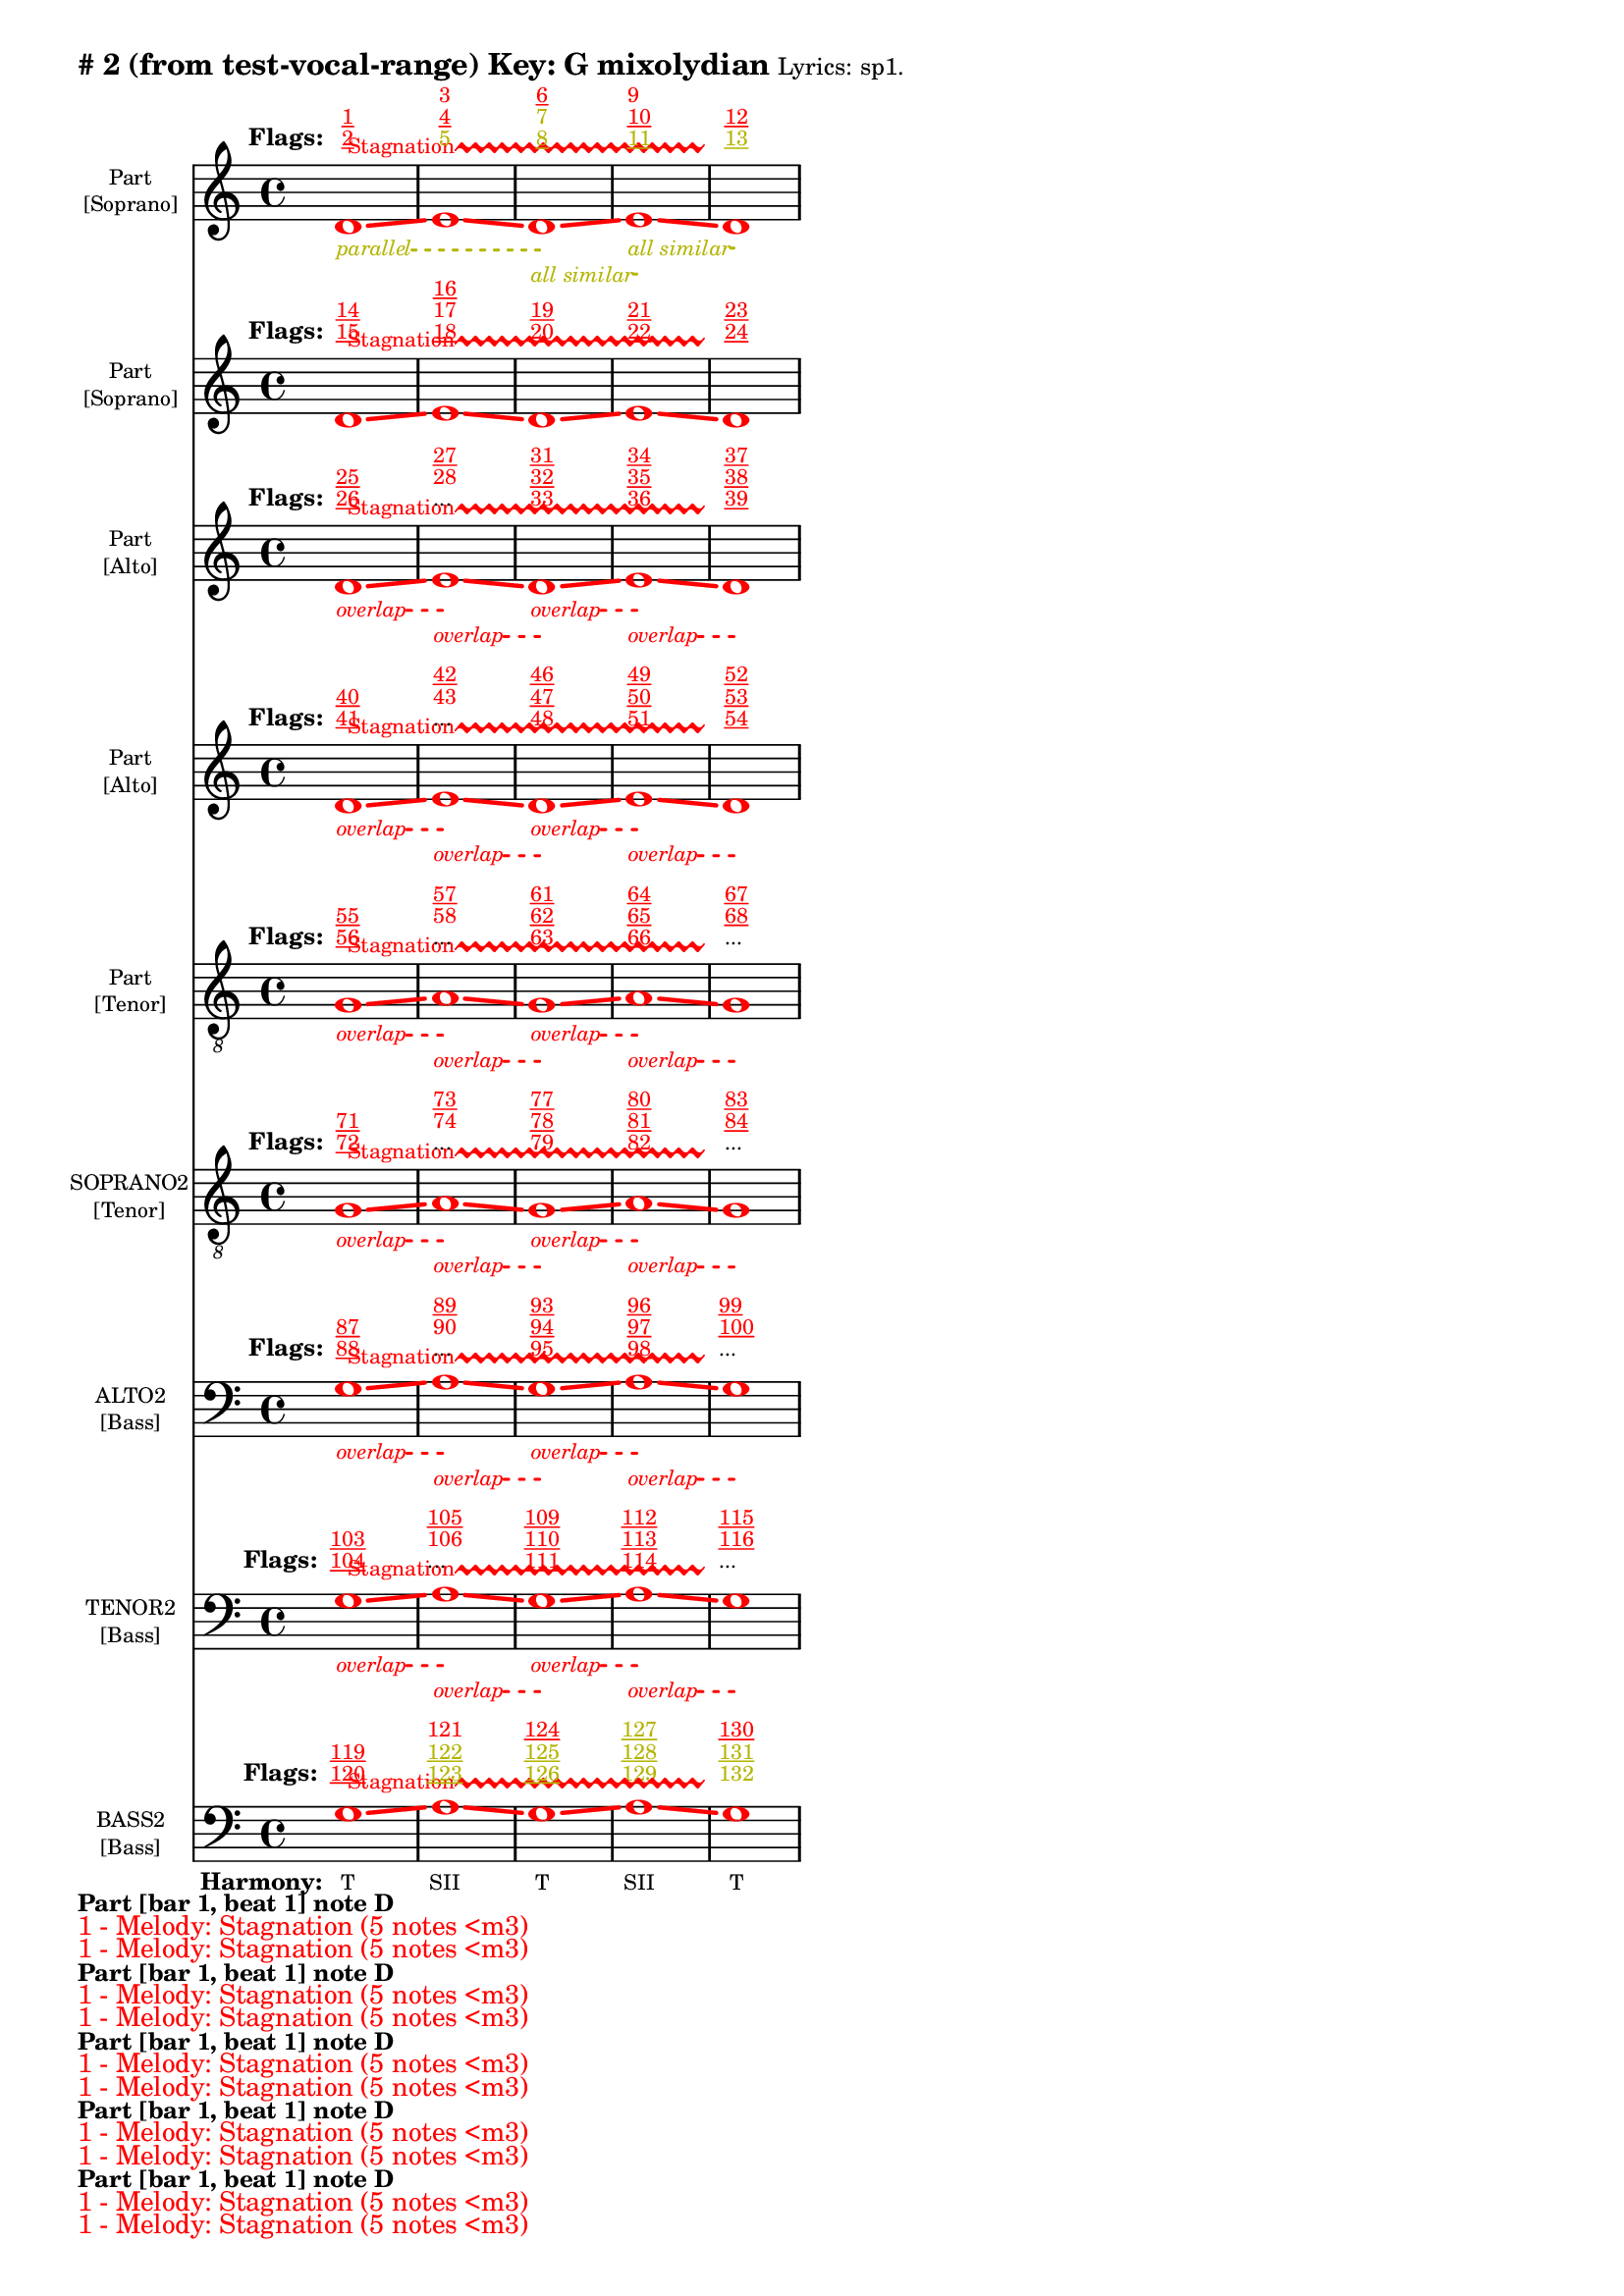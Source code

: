 \version "2.18.2"
\language "english"
\paper { 
  #(include-special-characters) 
  bottom-margin = 0.27\in
}
myTS =
#(define-music-function (parser location st color) (string? color?)
  #{
    \override TextSpanner.style = #'dashed-line
      \override TextSpanner.dash-fraction = #0.3
  \override TextSpanner.dash-period = #1
    \override TextSpanner.font-size = #-3
    \override TextSpanner.bound-details.left.stencil-align-dir-y = #CENTER
    \override TextSpanner.bound-details.left.text = #st
    \override TextSpanner.color = #color
    \override TextSpanner.thickness = #2
  #})

\markup \wordwrap {
  \bold {
"#"2 (from test-vocal-range) Key: G mixolydian
}
\tiny { 
"Lyrics:" "sp1."
}

}
<<
\new Staff = "staff8" {
     
  \set Staff.instrumentName = \markup { \teeny \override #'(baseline-skip . 2.0) \center-column{ "Part"  ""  "[Soprano]" } }
  \clef "treble"
  \key c
  \major
  \time 4/4
  \override Score.VoltaBracketSpanner #'outside-staff-priority = 100
  \override Score.VoltaBracketSpanner #'direction = -1
  \override Score.VoltaBracket #'edge-height = #'(0.0 . 0.0)
  \override Score.VoltaBracket #'font-name = #"New Century Schoolbook" 
  \override Score.VoltaBracket #'font-shape = #'bold 
  \override Score.VoltaBracket.thickness = #3
  \override Score.Glissando.breakable = ##t
  \override Score.Glissando.after-line-breaking = ##t
  \override Staff.OttavaBracket.thickness = #2
  \override Staff.PianoPedalBracket.thickness = #2
  \set Staff.pedalSustainStyle = #'mixed
  \accidentalStyle modern-cautionary
  % \set Score.barNumberVisibility = #(every-nth-bar-number-visible 4)
  % \override Score.BarNumber.break-visibility = ##(#f #t #t)
  \new Voice \with {
    \remove "Note_heads_engraver"
    \consists "Completion_heads_engraver"
    \remove "Rest_engraver"
    \consists "Completion_rest_engraver"
    \override Glissando.minimum-length = #5
    \override Glissando.springs-and-rods = #ly:spanner::set-spacing-rods
    \override Glissando.thickness = #'3
    \override Slur.line-thickness = #2
    \slurDashed
    \slurDashPattern #0.5 #0.75
    \override PhrasingSlur.line-thickness = #2
    \phrasingSlurDown \phrasingSlurDashed
    \consists "Horizontal_bracket_engraver"
    \override HorizontalBracket.thickness=3
    \override HorizontalBracket.#'bracket-flare = #'(0 . 0)
    \override HorizontalBracket.#'edge-height = #'(0.5 . 0.5)
    \override HorizontalBracket #'shorten-pair = #'(-0.3 . -0.3) 
    \override TrillSpanner.bound-details.left.text = ##f
  }

  { \override Glissando.color=#(rgb-color 1.000 0.000 0.000)
\override BreathingSign.color = #(rgb-color 1.000 0.000 0.000)
 
\override TrillSpanner.bound-details.left.text = \markup{ \raise #0.6 \teeny "Stagnation" }
  \override TrillSpanner.color = #(rgb-color 1.000 0.000 0.000)
\myTS "parallel" #(rgb-color 0.706 0.706 0.000) \textSpannerDown
\once \override NoteHead.color = #(rgb-color 1.000 0.000 0.000)
\once \override Stem.color = #(rgb-color 1.000 0.000 0.000)
d'1
\startTrillSpan
\startTextSpan
\glissando
 \override NoteColumn.glissando-skip = ##t
\override NoteColumn.glissando-skip = ##f
\override Glissando.color=#(rgb-color 1.000 0.000 0.000)
\once \override NoteHead.color = #(rgb-color 1.000 0.000 0.000)
\once \override Stem.color = #(rgb-color 1.000 0.000 0.000)
e'1
\glissando
 \override NoteColumn.glissando-skip = ##t
\override NoteColumn.glissando-skip = ##f
\override Glissando.color=#(rgb-color 1.000 0.000 0.000)
\myTS "all similar" #(rgb-color 0.706 0.706 0.000) \textSpannerDown
\once \override NoteHead.color = #(rgb-color 1.000 0.000 0.000)
\once \override Stem.color = #(rgb-color 1.000 0.000 0.000)
d'1
\startTextSpan
\stopTextSpan
\glissando
 \override NoteColumn.glissando-skip = ##t
\override NoteColumn.glissando-skip = ##f
\override Glissando.color=#(rgb-color 1.000 0.000 0.000)
\myTS "all similar" #(rgb-color 0.706 0.706 0.000) \textSpannerDown
\once \override NoteHead.color = #(rgb-color 1.000 0.000 0.000)
\once \override Stem.color = #(rgb-color 1.000 0.000 0.000)
e'1
\startTextSpan
\stopTextSpan
\glissando
 \override NoteColumn.glissando-skip = ##t
\override BreathingSign.color = #(rgb-color 1.000 0.000 0.000) 
\override NoteColumn.glissando-skip = ##f
\once \override NoteHead.color = #(rgb-color 1.000 0.000 0.000)
\once \override Stem.color = #(rgb-color 1.000 0.000 0.000)
d'1
\stopTextSpan
\stopTrillSpan

  }
}
  \new Lyrics \with { alignAboveContext = "staff8" } {
    \lyricmode {
      \override StanzaNumber.font-size = #-2
      \set stanza = #" Flags:"
      \markup{ \teeny \override #`(direction . ,UP) \override #'(baseline-skip . 1.6) { \dir-column {
        \with-color #(rgb-color 1.000 0.000 0.000) \underline 2
        \with-color #(rgb-color 1.000 0.000 0.000) \underline 1
      } } }8
 \skip 8  \skip 8  \skip 8  \skip 8  \skip 8  \skip 8  \skip 8       \markup{ \teeny \override #`(direction . ,UP) \override #'(baseline-skip . 1.6) { \dir-column {
        \with-color #(rgb-color 0.706 0.706 0.000)  5
        \with-color #(rgb-color 1.000 0.000 0.000) \underline 4
        \with-color #(rgb-color 1.000 0.000 0.000)  3
      } } }8
 \skip 8  \skip 8  \skip 8  \skip 8  \skip 8  \skip 8  \skip 8       \markup{ \teeny \override #`(direction . ,UP) \override #'(baseline-skip . 1.6) { \dir-column {
        \with-color #(rgb-color 0.706 0.706 0.000) \underline 8
        \with-color #(rgb-color 0.706 0.706 0.000)  7
        \with-color #(rgb-color 1.000 0.000 0.000) \underline 6
      } } }8
 \skip 8  \skip 8  \skip 8  \skip 8  \skip 8  \skip 8  \skip 8       \markup{ \teeny \override #`(direction . ,UP) \override #'(baseline-skip . 1.6) { \dir-column {
        \with-color #(rgb-color 0.706 0.706 0.000) \underline 11
        \with-color #(rgb-color 1.000 0.000 0.000) \underline 10
        \with-color #(rgb-color 1.000 0.000 0.000)  9
      } } }8
 \skip 8  \skip 8  \skip 8  \skip 8  \skip 8  \skip 8  \skip 8       \markup{ \teeny \override #`(direction . ,UP) \override #'(baseline-skip . 1.6) { \dir-column {
        \with-color #(rgb-color 0.706 0.706 0.000) \underline 13
        \with-color #(rgb-color 1.000 0.000 0.000) \underline 12
      } } }8
 \skip 8  \skip 8  \skip 8  \skip 8  \skip 8  \skip 8  \skip 8     }
  }
\new Staff = "staff7" {
     
  \set Staff.instrumentName = \markup { \teeny \override #'(baseline-skip . 2.0) \center-column{ "Part"  ""  "[Soprano]" } }
  \clef "treble"
  \key c
  \major
  \time 4/4
  \override Score.VoltaBracketSpanner #'outside-staff-priority = 100
  \override Score.VoltaBracketSpanner #'direction = -1
  \override Score.VoltaBracket #'edge-height = #'(0.0 . 0.0)
  \override Score.VoltaBracket #'font-name = #"New Century Schoolbook" 
  \override Score.VoltaBracket #'font-shape = #'bold 
  \override Score.VoltaBracket.thickness = #3
  \override Score.Glissando.breakable = ##t
  \override Score.Glissando.after-line-breaking = ##t
  \override Staff.OttavaBracket.thickness = #2
  \override Staff.PianoPedalBracket.thickness = #2
  \set Staff.pedalSustainStyle = #'mixed
  \accidentalStyle modern-cautionary
  % \set Score.barNumberVisibility = #(every-nth-bar-number-visible 4)
  % \override Score.BarNumber.break-visibility = ##(#f #t #t)
  \new Voice \with {
    \remove "Note_heads_engraver"
    \consists "Completion_heads_engraver"
    \remove "Rest_engraver"
    \consists "Completion_rest_engraver"
    \override Glissando.minimum-length = #5
    \override Glissando.springs-and-rods = #ly:spanner::set-spacing-rods
    \override Glissando.thickness = #'3
    \override Slur.line-thickness = #2
    \slurDashed
    \slurDashPattern #0.5 #0.75
    \override PhrasingSlur.line-thickness = #2
    \phrasingSlurDown \phrasingSlurDashed
    \consists "Horizontal_bracket_engraver"
    \override HorizontalBracket.thickness=3
    \override HorizontalBracket.#'bracket-flare = #'(0 . 0)
    \override HorizontalBracket.#'edge-height = #'(0.5 . 0.5)
    \override HorizontalBracket #'shorten-pair = #'(-0.3 . -0.3) 
    \override TrillSpanner.bound-details.left.text = ##f
  }

  { \override Glissando.color=#(rgb-color 1.000 0.000 0.000)
\override BreathingSign.color = #(rgb-color 1.000 0.000 0.000)
 
\override TrillSpanner.bound-details.left.text = \markup{ \raise #0.6 \teeny "Stagnation" }
  \override TrillSpanner.color = #(rgb-color 1.000 0.000 0.000)
\once \override NoteHead.color = #(rgb-color 1.000 0.000 0.000)
\once \override Stem.color = #(rgb-color 1.000 0.000 0.000)
d'1
\startTrillSpan
\glissando
 \override NoteColumn.glissando-skip = ##t
\override NoteColumn.glissando-skip = ##f
\override Glissando.color=#(rgb-color 1.000 0.000 0.000)
\once \override NoteHead.color = #(rgb-color 1.000 0.000 0.000)
\once \override Stem.color = #(rgb-color 1.000 0.000 0.000)
e'1
\glissando
 \override NoteColumn.glissando-skip = ##t
\override NoteColumn.glissando-skip = ##f
\override Glissando.color=#(rgb-color 1.000 0.000 0.000)
\once \override NoteHead.color = #(rgb-color 1.000 0.000 0.000)
\once \override Stem.color = #(rgb-color 1.000 0.000 0.000)
d'1
\glissando
 \override NoteColumn.glissando-skip = ##t
\override NoteColumn.glissando-skip = ##f
\override Glissando.color=#(rgb-color 1.000 0.000 0.000)
\once \override NoteHead.color = #(rgb-color 1.000 0.000 0.000)
\once \override Stem.color = #(rgb-color 1.000 0.000 0.000)
e'1
\glissando
 \override NoteColumn.glissando-skip = ##t
\override BreathingSign.color = #(rgb-color 1.000 0.000 0.000) 
\override NoteColumn.glissando-skip = ##f
\once \override NoteHead.color = #(rgb-color 1.000 0.000 0.000)
\once \override Stem.color = #(rgb-color 1.000 0.000 0.000)
d'1
\stopTrillSpan

  }
}
  \new Lyrics \with { alignAboveContext = "staff7" } {
    \lyricmode {
      \override StanzaNumber.font-size = #-2
      \set stanza = #" Flags:"
      \markup{ \teeny \override #`(direction . ,UP) \override #'(baseline-skip . 1.6) { \dir-column {
        \with-color #(rgb-color 1.000 0.000 0.000) \underline 15
        \with-color #(rgb-color 1.000 0.000 0.000) \underline 14
      } } }8
 \skip 8  \skip 8  \skip 8  \skip 8  \skip 8  \skip 8  \skip 8       \markup{ \teeny \override #`(direction . ,UP) \override #'(baseline-skip . 1.6) { \dir-column {
        \with-color #(rgb-color 1.000 0.000 0.000) \underline 18
        \with-color #(rgb-color 1.000 0.000 0.000)  17
        \with-color #(rgb-color 1.000 0.000 0.000) \underline 16
      } } }8
 \skip 8  \skip 8  \skip 8  \skip 8  \skip 8  \skip 8  \skip 8       \markup{ \teeny \override #`(direction . ,UP) \override #'(baseline-skip . 1.6) { \dir-column {
        \with-color #(rgb-color 1.000 0.000 0.000) \underline 20
        \with-color #(rgb-color 1.000 0.000 0.000) \underline 19
      } } }8
 \skip 8  \skip 8  \skip 8  \skip 8  \skip 8  \skip 8  \skip 8       \markup{ \teeny \override #`(direction . ,UP) \override #'(baseline-skip . 1.6) { \dir-column {
        \with-color #(rgb-color 1.000 0.000 0.000) \underline 22
        \with-color #(rgb-color 1.000 0.000 0.000) \underline 21
      } } }8
 \skip 8  \skip 8  \skip 8  \skip 8  \skip 8  \skip 8  \skip 8       \markup{ \teeny \override #`(direction . ,UP) \override #'(baseline-skip . 1.6) { \dir-column {
        \with-color #(rgb-color 1.000 0.000 0.000) \underline 24
        \with-color #(rgb-color 1.000 0.000 0.000) \underline 23
      } } }8
 \skip 8  \skip 8  \skip 8  \skip 8  \skip 8  \skip 8  \skip 8     }
  }
\new Staff = "staff6" {
     
  \set Staff.instrumentName = \markup { \teeny \override #'(baseline-skip . 2.0) \center-column{ "Part"  ""  "[Alto]" } }
  \clef "treble"
  \key c
  \major
  \time 4/4
  \override Score.VoltaBracketSpanner #'outside-staff-priority = 100
  \override Score.VoltaBracketSpanner #'direction = -1
  \override Score.VoltaBracket #'edge-height = #'(0.0 . 0.0)
  \override Score.VoltaBracket #'font-name = #"New Century Schoolbook" 
  \override Score.VoltaBracket #'font-shape = #'bold 
  \override Score.VoltaBracket.thickness = #3
  \override Score.Glissando.breakable = ##t
  \override Score.Glissando.after-line-breaking = ##t
  \override Staff.OttavaBracket.thickness = #2
  \override Staff.PianoPedalBracket.thickness = #2
  \set Staff.pedalSustainStyle = #'mixed
  \accidentalStyle modern-cautionary
  % \set Score.barNumberVisibility = #(every-nth-bar-number-visible 4)
  % \override Score.BarNumber.break-visibility = ##(#f #t #t)
  \new Voice \with {
    \remove "Note_heads_engraver"
    \consists "Completion_heads_engraver"
    \remove "Rest_engraver"
    \consists "Completion_rest_engraver"
    \override Glissando.minimum-length = #5
    \override Glissando.springs-and-rods = #ly:spanner::set-spacing-rods
    \override Glissando.thickness = #'3
    \override Slur.line-thickness = #2
    \slurDashed
    \slurDashPattern #0.5 #0.75
    \override PhrasingSlur.line-thickness = #2
    \phrasingSlurDown \phrasingSlurDashed
    \consists "Horizontal_bracket_engraver"
    \override HorizontalBracket.thickness=3
    \override HorizontalBracket.#'bracket-flare = #'(0 . 0)
    \override HorizontalBracket.#'edge-height = #'(0.5 . 0.5)
    \override HorizontalBracket #'shorten-pair = #'(-0.3 . -0.3) 
    \override TrillSpanner.bound-details.left.text = ##f
  }

  { \override Glissando.color=#(rgb-color 1.000 0.000 0.000)
\override BreathingSign.color = #(rgb-color 1.000 0.000 0.000)
 
\override TrillSpanner.bound-details.left.text = \markup{ \raise #0.6 \teeny "Stagnation" }
  \override TrillSpanner.color = #(rgb-color 1.000 0.000 0.000)
\myTS "overlap" #(rgb-color 1.000 0.000 0.000) \textSpannerDown
\once \override NoteHead.color = #(rgb-color 1.000 0.000 0.000)
\once \override Stem.color = #(rgb-color 1.000 0.000 0.000)
d'1
\startTrillSpan
\startTextSpan
\glissando
 \override NoteColumn.glissando-skip = ##t
\override NoteColumn.glissando-skip = ##f
\override Glissando.color=#(rgb-color 1.000 0.000 0.000)
\myTS "overlap" #(rgb-color 1.000 0.000 0.000) \textSpannerDown
\once \override NoteHead.color = #(rgb-color 1.000 0.000 0.000)
\once \override Stem.color = #(rgb-color 1.000 0.000 0.000)
e'1
\startTextSpan
\stopTextSpan
\glissando
 \override NoteColumn.glissando-skip = ##t
\override NoteColumn.glissando-skip = ##f
\override Glissando.color=#(rgb-color 1.000 0.000 0.000)
\myTS "overlap" #(rgb-color 1.000 0.000 0.000) \textSpannerDown
\once \override NoteHead.color = #(rgb-color 1.000 0.000 0.000)
\once \override Stem.color = #(rgb-color 1.000 0.000 0.000)
d'1
\startTextSpan
\stopTextSpan
\glissando
 \override NoteColumn.glissando-skip = ##t
\override NoteColumn.glissando-skip = ##f
\override Glissando.color=#(rgb-color 1.000 0.000 0.000)
\myTS "overlap" #(rgb-color 1.000 0.000 0.000) \textSpannerDown
\once \override NoteHead.color = #(rgb-color 1.000 0.000 0.000)
\once \override Stem.color = #(rgb-color 1.000 0.000 0.000)
e'1
\startTextSpan
\stopTextSpan
\glissando
 \override NoteColumn.glissando-skip = ##t
\override BreathingSign.color = #(rgb-color 1.000 0.000 0.000) 
\override NoteColumn.glissando-skip = ##f
\once \override NoteHead.color = #(rgb-color 1.000 0.000 0.000)
\once \override Stem.color = #(rgb-color 1.000 0.000 0.000)
d'1
\stopTextSpan
\stopTrillSpan

  }
}
  \new Lyrics \with { alignAboveContext = "staff6" } {
    \lyricmode {
      \override StanzaNumber.font-size = #-2
      \set stanza = #" Flags:"
      \markup{ \teeny \override #`(direction . ,UP) \override #'(baseline-skip . 1.6) { \dir-column {
        \with-color #(rgb-color 1.000 0.000 0.000) \underline 26
        \with-color #(rgb-color 1.000 0.000 0.000) \underline 25
      } } }8
 \skip 8  \skip 8  \skip 8  \skip 8  \skip 8  \skip 8  \skip 8       \markup{ \teeny \override #`(direction . ,UP) \override #'(baseline-skip . 1.6) { \dir-column {
...
        \with-color #(rgb-color 1.000 0.000 0.000)  28
        \with-color #(rgb-color 1.000 0.000 0.000) \underline 27
      } } }8
 \skip 8  \skip 8  \skip 8  \skip 8  \skip 8  \skip 8  \skip 8       \markup{ \teeny \override #`(direction . ,UP) \override #'(baseline-skip . 1.6) { \dir-column {
        \with-color #(rgb-color 1.000 0.000 0.000) \underline 33
        \with-color #(rgb-color 1.000 0.000 0.000) \underline 32
        \with-color #(rgb-color 1.000 0.000 0.000) \underline 31
      } } }8
 \skip 8  \skip 8  \skip 8  \skip 8  \skip 8  \skip 8  \skip 8       \markup{ \teeny \override #`(direction . ,UP) \override #'(baseline-skip . 1.6) { \dir-column {
        \with-color #(rgb-color 1.000 0.000 0.000) \underline 36
        \with-color #(rgb-color 1.000 0.000 0.000) \underline 35
        \with-color #(rgb-color 1.000 0.000 0.000) \underline 34
      } } }8
 \skip 8  \skip 8  \skip 8  \skip 8  \skip 8  \skip 8  \skip 8       \markup{ \teeny \override #`(direction . ,UP) \override #'(baseline-skip . 1.6) { \dir-column {
        \with-color #(rgb-color 1.000 0.000 0.000) \underline 39
        \with-color #(rgb-color 1.000 0.000 0.000) \underline 38
        \with-color #(rgb-color 1.000 0.000 0.000) \underline 37
      } } }8
 \skip 8  \skip 8  \skip 8  \skip 8  \skip 8  \skip 8  \skip 8     }
  }
\new Staff = "staff5" {
     
  \set Staff.instrumentName = \markup { \teeny \override #'(baseline-skip . 2.0) \center-column{ "Part"  ""  "[Alto]" } }
  \clef "treble"
  \key c
  \major
  \time 4/4
  \override Score.VoltaBracketSpanner #'outside-staff-priority = 100
  \override Score.VoltaBracketSpanner #'direction = -1
  \override Score.VoltaBracket #'edge-height = #'(0.0 . 0.0)
  \override Score.VoltaBracket #'font-name = #"New Century Schoolbook" 
  \override Score.VoltaBracket #'font-shape = #'bold 
  \override Score.VoltaBracket.thickness = #3
  \override Score.Glissando.breakable = ##t
  \override Score.Glissando.after-line-breaking = ##t
  \override Staff.OttavaBracket.thickness = #2
  \override Staff.PianoPedalBracket.thickness = #2
  \set Staff.pedalSustainStyle = #'mixed
  \accidentalStyle modern-cautionary
  % \set Score.barNumberVisibility = #(every-nth-bar-number-visible 4)
  % \override Score.BarNumber.break-visibility = ##(#f #t #t)
  \new Voice \with {
    \remove "Note_heads_engraver"
    \consists "Completion_heads_engraver"
    \remove "Rest_engraver"
    \consists "Completion_rest_engraver"
    \override Glissando.minimum-length = #5
    \override Glissando.springs-and-rods = #ly:spanner::set-spacing-rods
    \override Glissando.thickness = #'3
    \override Slur.line-thickness = #2
    \slurDashed
    \slurDashPattern #0.5 #0.75
    \override PhrasingSlur.line-thickness = #2
    \phrasingSlurDown \phrasingSlurDashed
    \consists "Horizontal_bracket_engraver"
    \override HorizontalBracket.thickness=3
    \override HorizontalBracket.#'bracket-flare = #'(0 . 0)
    \override HorizontalBracket.#'edge-height = #'(0.5 . 0.5)
    \override HorizontalBracket #'shorten-pair = #'(-0.3 . -0.3) 
    \override TrillSpanner.bound-details.left.text = ##f
  }

  { \override Glissando.color=#(rgb-color 1.000 0.000 0.000)
\override BreathingSign.color = #(rgb-color 1.000 0.000 0.000)
 
\override TrillSpanner.bound-details.left.text = \markup{ \raise #0.6 \teeny "Stagnation" }
  \override TrillSpanner.color = #(rgb-color 1.000 0.000 0.000)
\myTS "overlap" #(rgb-color 1.000 0.000 0.000) \textSpannerDown
\once \override NoteHead.color = #(rgb-color 1.000 0.000 0.000)
\once \override Stem.color = #(rgb-color 1.000 0.000 0.000)
d'1
\startTrillSpan
\startTextSpan
\glissando
 \override NoteColumn.glissando-skip = ##t
\override NoteColumn.glissando-skip = ##f
\override Glissando.color=#(rgb-color 1.000 0.000 0.000)
\myTS "overlap" #(rgb-color 1.000 0.000 0.000) \textSpannerDown
\once \override NoteHead.color = #(rgb-color 1.000 0.000 0.000)
\once \override Stem.color = #(rgb-color 1.000 0.000 0.000)
e'1
\startTextSpan
\stopTextSpan
\glissando
 \override NoteColumn.glissando-skip = ##t
\override NoteColumn.glissando-skip = ##f
\override Glissando.color=#(rgb-color 1.000 0.000 0.000)
\myTS "overlap" #(rgb-color 1.000 0.000 0.000) \textSpannerDown
\once \override NoteHead.color = #(rgb-color 1.000 0.000 0.000)
\once \override Stem.color = #(rgb-color 1.000 0.000 0.000)
d'1
\startTextSpan
\stopTextSpan
\glissando
 \override NoteColumn.glissando-skip = ##t
\override NoteColumn.glissando-skip = ##f
\override Glissando.color=#(rgb-color 1.000 0.000 0.000)
\myTS "overlap" #(rgb-color 1.000 0.000 0.000) \textSpannerDown
\once \override NoteHead.color = #(rgb-color 1.000 0.000 0.000)
\once \override Stem.color = #(rgb-color 1.000 0.000 0.000)
e'1
\startTextSpan
\stopTextSpan
\glissando
 \override NoteColumn.glissando-skip = ##t
\override BreathingSign.color = #(rgb-color 1.000 0.000 0.000) 
\override NoteColumn.glissando-skip = ##f
\once \override NoteHead.color = #(rgb-color 1.000 0.000 0.000)
\once \override Stem.color = #(rgb-color 1.000 0.000 0.000)
d'1
\stopTextSpan
\stopTrillSpan

  }
}
  \new Lyrics \with { alignAboveContext = "staff5" } {
    \lyricmode {
      \override StanzaNumber.font-size = #-2
      \set stanza = #" Flags:"
      \markup{ \teeny \override #`(direction . ,UP) \override #'(baseline-skip . 1.6) { \dir-column {
        \with-color #(rgb-color 1.000 0.000 0.000) \underline 41
        \with-color #(rgb-color 1.000 0.000 0.000) \underline 40
      } } }8
 \skip 8  \skip 8  \skip 8  \skip 8  \skip 8  \skip 8  \skip 8       \markup{ \teeny \override #`(direction . ,UP) \override #'(baseline-skip . 1.6) { \dir-column {
...
        \with-color #(rgb-color 1.000 0.000 0.000)  43
        \with-color #(rgb-color 1.000 0.000 0.000) \underline 42
      } } }8
 \skip 8  \skip 8  \skip 8  \skip 8  \skip 8  \skip 8  \skip 8       \markup{ \teeny \override #`(direction . ,UP) \override #'(baseline-skip . 1.6) { \dir-column {
        \with-color #(rgb-color 1.000 0.000 0.000) \underline 48
        \with-color #(rgb-color 1.000 0.000 0.000) \underline 47
        \with-color #(rgb-color 1.000 0.000 0.000) \underline 46
      } } }8
 \skip 8  \skip 8  \skip 8  \skip 8  \skip 8  \skip 8  \skip 8       \markup{ \teeny \override #`(direction . ,UP) \override #'(baseline-skip . 1.6) { \dir-column {
        \with-color #(rgb-color 1.000 0.000 0.000) \underline 51
        \with-color #(rgb-color 1.000 0.000 0.000) \underline 50
        \with-color #(rgb-color 1.000 0.000 0.000) \underline 49
      } } }8
 \skip 8  \skip 8  \skip 8  \skip 8  \skip 8  \skip 8  \skip 8       \markup{ \teeny \override #`(direction . ,UP) \override #'(baseline-skip . 1.6) { \dir-column {
        \with-color #(rgb-color 1.000 0.000 0.000) \underline 54
        \with-color #(rgb-color 1.000 0.000 0.000) \underline 53
        \with-color #(rgb-color 1.000 0.000 0.000) \underline 52
      } } }8
 \skip 8  \skip 8  \skip 8  \skip 8  \skip 8  \skip 8  \skip 8     }
  }
\new Staff = "staff4" {
     
  \set Staff.instrumentName = \markup { \teeny \override #'(baseline-skip . 2.0) \center-column{ "Part"  ""  "[Tenor]" } }
  \clef "treble_8"
  \key c
  \major
  \time 4/4
  \override Score.VoltaBracketSpanner #'outside-staff-priority = 100
  \override Score.VoltaBracketSpanner #'direction = -1
  \override Score.VoltaBracket #'edge-height = #'(0.0 . 0.0)
  \override Score.VoltaBracket #'font-name = #"New Century Schoolbook" 
  \override Score.VoltaBracket #'font-shape = #'bold 
  \override Score.VoltaBracket.thickness = #3
  \override Score.Glissando.breakable = ##t
  \override Score.Glissando.after-line-breaking = ##t
  \override Staff.OttavaBracket.thickness = #2
  \override Staff.PianoPedalBracket.thickness = #2
  \set Staff.pedalSustainStyle = #'mixed
  \accidentalStyle modern-cautionary
  % \set Score.barNumberVisibility = #(every-nth-bar-number-visible 4)
  % \override Score.BarNumber.break-visibility = ##(#f #t #t)
  \new Voice \with {
    \remove "Note_heads_engraver"
    \consists "Completion_heads_engraver"
    \remove "Rest_engraver"
    \consists "Completion_rest_engraver"
    \override Glissando.minimum-length = #5
    \override Glissando.springs-and-rods = #ly:spanner::set-spacing-rods
    \override Glissando.thickness = #'3
    \override Slur.line-thickness = #2
    \slurDashed
    \slurDashPattern #0.5 #0.75
    \override PhrasingSlur.line-thickness = #2
    \phrasingSlurDown \phrasingSlurDashed
    \consists "Horizontal_bracket_engraver"
    \override HorizontalBracket.thickness=3
    \override HorizontalBracket.#'bracket-flare = #'(0 . 0)
    \override HorizontalBracket.#'edge-height = #'(0.5 . 0.5)
    \override HorizontalBracket #'shorten-pair = #'(-0.3 . -0.3) 
    \override TrillSpanner.bound-details.left.text = ##f
  }

  { \override Glissando.color=#(rgb-color 1.000 0.000 0.000)
\override BreathingSign.color = #(rgb-color 1.000 0.000 0.000)
 
\override TrillSpanner.bound-details.left.text = \markup{ \raise #0.6 \teeny "Stagnation" }
  \override TrillSpanner.color = #(rgb-color 1.000 0.000 0.000)
\myTS "overlap" #(rgb-color 1.000 0.000 0.000) \textSpannerDown
\once \override NoteHead.color = #(rgb-color 1.000 0.000 0.000)
\once \override Stem.color = #(rgb-color 1.000 0.000 0.000)
g1
\startTrillSpan
\startTextSpan
\glissando
 \override NoteColumn.glissando-skip = ##t
\override NoteColumn.glissando-skip = ##f
\override Glissando.color=#(rgb-color 1.000 0.000 0.000)
\myTS "overlap" #(rgb-color 1.000 0.000 0.000) \textSpannerDown
\once \override NoteHead.color = #(rgb-color 1.000 0.000 0.000)
\once \override Stem.color = #(rgb-color 1.000 0.000 0.000)
a1
\startTextSpan
\stopTextSpan
\glissando
 \override NoteColumn.glissando-skip = ##t
\override NoteColumn.glissando-skip = ##f
\override Glissando.color=#(rgb-color 1.000 0.000 0.000)
\myTS "overlap" #(rgb-color 1.000 0.000 0.000) \textSpannerDown
\once \override NoteHead.color = #(rgb-color 1.000 0.000 0.000)
\once \override Stem.color = #(rgb-color 1.000 0.000 0.000)
g1
\startTextSpan
\stopTextSpan
\glissando
 \override NoteColumn.glissando-skip = ##t
\override NoteColumn.glissando-skip = ##f
\override Glissando.color=#(rgb-color 1.000 0.000 0.000)
\myTS "overlap" #(rgb-color 1.000 0.000 0.000) \textSpannerDown
\once \override NoteHead.color = #(rgb-color 1.000 0.000 0.000)
\once \override Stem.color = #(rgb-color 1.000 0.000 0.000)
a1
\startTextSpan
\stopTextSpan
\glissando
 \override NoteColumn.glissando-skip = ##t
\override BreathingSign.color = #(rgb-color 1.000 0.000 0.000) 
\override NoteColumn.glissando-skip = ##f
\once \override NoteHead.color = #(rgb-color 1.000 0.000 0.000)
\once \override Stem.color = #(rgb-color 1.000 0.000 0.000)
g1
\stopTextSpan
\stopTrillSpan

  }
}
  \new Lyrics \with { alignAboveContext = "staff4" } {
    \lyricmode {
      \override StanzaNumber.font-size = #-2
      \set stanza = #" Flags:"
      \markup{ \teeny \override #`(direction . ,UP) \override #'(baseline-skip . 1.6) { \dir-column {
        \with-color #(rgb-color 1.000 0.000 0.000) \underline 56
        \with-color #(rgb-color 1.000 0.000 0.000) \underline 55
      } } }8
 \skip 8  \skip 8  \skip 8  \skip 8  \skip 8  \skip 8  \skip 8       \markup{ \teeny \override #`(direction . ,UP) \override #'(baseline-skip . 1.6) { \dir-column {
...
        \with-color #(rgb-color 1.000 0.000 0.000)  58
        \with-color #(rgb-color 1.000 0.000 0.000) \underline 57
      } } }8
 \skip 8  \skip 8  \skip 8  \skip 8  \skip 8  \skip 8  \skip 8       \markup{ \teeny \override #`(direction . ,UP) \override #'(baseline-skip . 1.6) { \dir-column {
        \with-color #(rgb-color 1.000 0.000 0.000) \underline 63
        \with-color #(rgb-color 1.000 0.000 0.000) \underline 62
        \with-color #(rgb-color 1.000 0.000 0.000) \underline 61
      } } }8
 \skip 8  \skip 8  \skip 8  \skip 8  \skip 8  \skip 8  \skip 8       \markup{ \teeny \override #`(direction . ,UP) \override #'(baseline-skip . 1.6) { \dir-column {
        \with-color #(rgb-color 1.000 0.000 0.000) \underline 66
        \with-color #(rgb-color 1.000 0.000 0.000) \underline 65
        \with-color #(rgb-color 1.000 0.000 0.000) \underline 64
      } } }8
 \skip 8  \skip 8  \skip 8  \skip 8  \skip 8  \skip 8  \skip 8       \markup{ \teeny \override #`(direction . ,UP) \override #'(baseline-skip . 1.6) { \dir-column {
...
        \with-color #(rgb-color 1.000 0.000 0.000) \underline 68
        \with-color #(rgb-color 1.000 0.000 0.000) \underline 67
      } } }8
 \skip 8  \skip 8  \skip 8  \skip 8  \skip 8  \skip 8  \skip 8     }
  }
\new Staff = "staff3" {
     
  \set Staff.instrumentName = \markup { \teeny \override #'(baseline-skip . 2.0) \center-column{ "SOPRANO2"  ""  "[Tenor]" } }
  \clef "treble_8"
  \key c
  \major
  \time 4/4
  \override Score.VoltaBracketSpanner #'outside-staff-priority = 100
  \override Score.VoltaBracketSpanner #'direction = -1
  \override Score.VoltaBracket #'edge-height = #'(0.0 . 0.0)
  \override Score.VoltaBracket #'font-name = #"New Century Schoolbook" 
  \override Score.VoltaBracket #'font-shape = #'bold 
  \override Score.VoltaBracket.thickness = #3
  \override Score.Glissando.breakable = ##t
  \override Score.Glissando.after-line-breaking = ##t
  \override Staff.OttavaBracket.thickness = #2
  \override Staff.PianoPedalBracket.thickness = #2
  \set Staff.pedalSustainStyle = #'mixed
  \accidentalStyle modern-cautionary
  % \set Score.barNumberVisibility = #(every-nth-bar-number-visible 4)
  % \override Score.BarNumber.break-visibility = ##(#f #t #t)
  \new Voice \with {
    \remove "Note_heads_engraver"
    \consists "Completion_heads_engraver"
    \remove "Rest_engraver"
    \consists "Completion_rest_engraver"
    \override Glissando.minimum-length = #5
    \override Glissando.springs-and-rods = #ly:spanner::set-spacing-rods
    \override Glissando.thickness = #'3
    \override Slur.line-thickness = #2
    \slurDashed
    \slurDashPattern #0.5 #0.75
    \override PhrasingSlur.line-thickness = #2
    \phrasingSlurDown \phrasingSlurDashed
    \consists "Horizontal_bracket_engraver"
    \override HorizontalBracket.thickness=3
    \override HorizontalBracket.#'bracket-flare = #'(0 . 0)
    \override HorizontalBracket.#'edge-height = #'(0.5 . 0.5)
    \override HorizontalBracket #'shorten-pair = #'(-0.3 . -0.3) 
    \override TrillSpanner.bound-details.left.text = ##f
  }

  { \override Glissando.color=#(rgb-color 1.000 0.000 0.000)
\override BreathingSign.color = #(rgb-color 1.000 0.000 0.000)
 
\override TrillSpanner.bound-details.left.text = \markup{ \raise #0.6 \teeny "Stagnation" }
  \override TrillSpanner.color = #(rgb-color 1.000 0.000 0.000)
\myTS "overlap" #(rgb-color 1.000 0.000 0.000) \textSpannerDown
\once \override NoteHead.color = #(rgb-color 1.000 0.000 0.000)
\once \override Stem.color = #(rgb-color 1.000 0.000 0.000)
g1
\startTrillSpan
\startTextSpan
\glissando
 \override NoteColumn.glissando-skip = ##t
\override NoteColumn.glissando-skip = ##f
\override Glissando.color=#(rgb-color 1.000 0.000 0.000)
\myTS "overlap" #(rgb-color 1.000 0.000 0.000) \textSpannerDown
\once \override NoteHead.color = #(rgb-color 1.000 0.000 0.000)
\once \override Stem.color = #(rgb-color 1.000 0.000 0.000)
a1
\startTextSpan
\stopTextSpan
\glissando
 \override NoteColumn.glissando-skip = ##t
\override NoteColumn.glissando-skip = ##f
\override Glissando.color=#(rgb-color 1.000 0.000 0.000)
\myTS "overlap" #(rgb-color 1.000 0.000 0.000) \textSpannerDown
\once \override NoteHead.color = #(rgb-color 1.000 0.000 0.000)
\once \override Stem.color = #(rgb-color 1.000 0.000 0.000)
g1
\startTextSpan
\stopTextSpan
\glissando
 \override NoteColumn.glissando-skip = ##t
\override NoteColumn.glissando-skip = ##f
\override Glissando.color=#(rgb-color 1.000 0.000 0.000)
\myTS "overlap" #(rgb-color 1.000 0.000 0.000) \textSpannerDown
\once \override NoteHead.color = #(rgb-color 1.000 0.000 0.000)
\once \override Stem.color = #(rgb-color 1.000 0.000 0.000)
a1
\startTextSpan
\stopTextSpan
\glissando
 \override NoteColumn.glissando-skip = ##t
\override BreathingSign.color = #(rgb-color 1.000 0.000 0.000) 
\override NoteColumn.glissando-skip = ##f
\once \override NoteHead.color = #(rgb-color 1.000 0.000 0.000)
\once \override Stem.color = #(rgb-color 1.000 0.000 0.000)
g1
\stopTextSpan
\stopTrillSpan

  }
}
  \new Lyrics \with { alignAboveContext = "staff3" } {
    \lyricmode {
      \override StanzaNumber.font-size = #-2
      \set stanza = #" Flags:"
      \markup{ \teeny \override #`(direction . ,UP) \override #'(baseline-skip . 1.6) { \dir-column {
        \with-color #(rgb-color 1.000 0.000 0.000) \underline 72
        \with-color #(rgb-color 1.000 0.000 0.000) \underline 71
      } } }8
 \skip 8  \skip 8  \skip 8  \skip 8  \skip 8  \skip 8  \skip 8       \markup{ \teeny \override #`(direction . ,UP) \override #'(baseline-skip . 1.6) { \dir-column {
...
        \with-color #(rgb-color 1.000 0.000 0.000)  74
        \with-color #(rgb-color 1.000 0.000 0.000) \underline 73
      } } }8
 \skip 8  \skip 8  \skip 8  \skip 8  \skip 8  \skip 8  \skip 8       \markup{ \teeny \override #`(direction . ,UP) \override #'(baseline-skip . 1.6) { \dir-column {
        \with-color #(rgb-color 1.000 0.000 0.000) \underline 79
        \with-color #(rgb-color 1.000 0.000 0.000) \underline 78
        \with-color #(rgb-color 1.000 0.000 0.000) \underline 77
      } } }8
 \skip 8  \skip 8  \skip 8  \skip 8  \skip 8  \skip 8  \skip 8       \markup{ \teeny \override #`(direction . ,UP) \override #'(baseline-skip . 1.6) { \dir-column {
        \with-color #(rgb-color 1.000 0.000 0.000) \underline 82
        \with-color #(rgb-color 1.000 0.000 0.000) \underline 81
        \with-color #(rgb-color 1.000 0.000 0.000) \underline 80
      } } }8
 \skip 8  \skip 8  \skip 8  \skip 8  \skip 8  \skip 8  \skip 8       \markup{ \teeny \override #`(direction . ,UP) \override #'(baseline-skip . 1.6) { \dir-column {
...
        \with-color #(rgb-color 1.000 0.000 0.000) \underline 84
        \with-color #(rgb-color 1.000 0.000 0.000) \underline 83
      } } }8
 \skip 8  \skip 8  \skip 8  \skip 8  \skip 8  \skip 8  \skip 8     }
  }
\new Staff = "staff2" {
     
  \set Staff.instrumentName = \markup { \teeny \override #'(baseline-skip . 2.0) \center-column{ "ALTO2"  ""  "[Bass]" } }
  \clef "bass"
  \key c
  \major
  \time 4/4
  \override Score.VoltaBracketSpanner #'outside-staff-priority = 100
  \override Score.VoltaBracketSpanner #'direction = -1
  \override Score.VoltaBracket #'edge-height = #'(0.0 . 0.0)
  \override Score.VoltaBracket #'font-name = #"New Century Schoolbook" 
  \override Score.VoltaBracket #'font-shape = #'bold 
  \override Score.VoltaBracket.thickness = #3
  \override Score.Glissando.breakable = ##t
  \override Score.Glissando.after-line-breaking = ##t
  \override Staff.OttavaBracket.thickness = #2
  \override Staff.PianoPedalBracket.thickness = #2
  \set Staff.pedalSustainStyle = #'mixed
  \accidentalStyle modern-cautionary
  % \set Score.barNumberVisibility = #(every-nth-bar-number-visible 4)
  % \override Score.BarNumber.break-visibility = ##(#f #t #t)
  \new Voice \with {
    \remove "Note_heads_engraver"
    \consists "Completion_heads_engraver"
    \remove "Rest_engraver"
    \consists "Completion_rest_engraver"
    \override Glissando.minimum-length = #5
    \override Glissando.springs-and-rods = #ly:spanner::set-spacing-rods
    \override Glissando.thickness = #'3
    \override Slur.line-thickness = #2
    \slurDashed
    \slurDashPattern #0.5 #0.75
    \override PhrasingSlur.line-thickness = #2
    \phrasingSlurDown \phrasingSlurDashed
    \consists "Horizontal_bracket_engraver"
    \override HorizontalBracket.thickness=3
    \override HorizontalBracket.#'bracket-flare = #'(0 . 0)
    \override HorizontalBracket.#'edge-height = #'(0.5 . 0.5)
    \override HorizontalBracket #'shorten-pair = #'(-0.3 . -0.3) 
    \override TrillSpanner.bound-details.left.text = ##f
  }

  { \override Glissando.color=#(rgb-color 1.000 0.000 0.000)
\override BreathingSign.color = #(rgb-color 1.000 0.000 0.000)
 
\override TrillSpanner.bound-details.left.text = \markup{ \raise #0.6 \teeny "Stagnation" }
  \override TrillSpanner.color = #(rgb-color 1.000 0.000 0.000)
\myTS "overlap" #(rgb-color 1.000 0.000 0.000) \textSpannerDown
\once \override NoteHead.color = #(rgb-color 1.000 0.000 0.000)
\once \override Stem.color = #(rgb-color 1.000 0.000 0.000)
g1
\startTrillSpan
\startTextSpan
\glissando
 \override NoteColumn.glissando-skip = ##t
\override NoteColumn.glissando-skip = ##f
\override Glissando.color=#(rgb-color 1.000 0.000 0.000)
\myTS "overlap" #(rgb-color 1.000 0.000 0.000) \textSpannerDown
\once \override NoteHead.color = #(rgb-color 1.000 0.000 0.000)
\once \override Stem.color = #(rgb-color 1.000 0.000 0.000)
a1
\startTextSpan
\stopTextSpan
\glissando
 \override NoteColumn.glissando-skip = ##t
\override NoteColumn.glissando-skip = ##f
\override Glissando.color=#(rgb-color 1.000 0.000 0.000)
\myTS "overlap" #(rgb-color 1.000 0.000 0.000) \textSpannerDown
\once \override NoteHead.color = #(rgb-color 1.000 0.000 0.000)
\once \override Stem.color = #(rgb-color 1.000 0.000 0.000)
g1
\startTextSpan
\stopTextSpan
\glissando
 \override NoteColumn.glissando-skip = ##t
\override NoteColumn.glissando-skip = ##f
\override Glissando.color=#(rgb-color 1.000 0.000 0.000)
\myTS "overlap" #(rgb-color 1.000 0.000 0.000) \textSpannerDown
\once \override NoteHead.color = #(rgb-color 1.000 0.000 0.000)
\once \override Stem.color = #(rgb-color 1.000 0.000 0.000)
a1
\startTextSpan
\stopTextSpan
\glissando
 \override NoteColumn.glissando-skip = ##t
\override BreathingSign.color = #(rgb-color 1.000 0.000 0.000) 
\override NoteColumn.glissando-skip = ##f
\once \override NoteHead.color = #(rgb-color 1.000 0.000 0.000)
\once \override Stem.color = #(rgb-color 1.000 0.000 0.000)
g1
\stopTextSpan
\stopTrillSpan

  }
}
  \new Lyrics \with { alignAboveContext = "staff2" } {
    \lyricmode {
      \override StanzaNumber.font-size = #-2
      \set stanza = #" Flags:"
      \markup{ \teeny \override #`(direction . ,UP) \override #'(baseline-skip . 1.6) { \dir-column {
        \with-color #(rgb-color 1.000 0.000 0.000) \underline 88
        \with-color #(rgb-color 1.000 0.000 0.000) \underline 87
      } } }8
 \skip 8  \skip 8  \skip 8  \skip 8  \skip 8  \skip 8  \skip 8       \markup{ \teeny \override #`(direction . ,UP) \override #'(baseline-skip . 1.6) { \dir-column {
...
        \with-color #(rgb-color 1.000 0.000 0.000)  90
        \with-color #(rgb-color 1.000 0.000 0.000) \underline 89
      } } }8
 \skip 8  \skip 8  \skip 8  \skip 8  \skip 8  \skip 8  \skip 8       \markup{ \teeny \override #`(direction . ,UP) \override #'(baseline-skip . 1.6) { \dir-column {
        \with-color #(rgb-color 1.000 0.000 0.000) \underline 95
        \with-color #(rgb-color 1.000 0.000 0.000) \underline 94
        \with-color #(rgb-color 1.000 0.000 0.000) \underline 93
      } } }8
 \skip 8  \skip 8  \skip 8  \skip 8  \skip 8  \skip 8  \skip 8       \markup{ \teeny \override #`(direction . ,UP) \override #'(baseline-skip . 1.6) { \dir-column {
        \with-color #(rgb-color 1.000 0.000 0.000) \underline 98
        \with-color #(rgb-color 1.000 0.000 0.000) \underline 97
        \with-color #(rgb-color 1.000 0.000 0.000) \underline 96
      } } }8
 \skip 8  \skip 8  \skip 8  \skip 8  \skip 8  \skip 8  \skip 8       \markup{ \teeny \override #`(direction . ,UP) \override #'(baseline-skip . 1.6) { \dir-column {
...
        \with-color #(rgb-color 1.000 0.000 0.000) \underline 100
        \with-color #(rgb-color 1.000 0.000 0.000) \underline 99
      } } }8
 \skip 8  \skip 8  \skip 8  \skip 8  \skip 8  \skip 8  \skip 8     }
  }
\new Staff = "staff1" {
     
  \set Staff.instrumentName = \markup { \teeny \override #'(baseline-skip . 2.0) \center-column{ "TENOR2"  ""  "[Bass]" } }
  \clef "bass"
  \key c
  \major
  \time 4/4
  \override Score.VoltaBracketSpanner #'outside-staff-priority = 100
  \override Score.VoltaBracketSpanner #'direction = -1
  \override Score.VoltaBracket #'edge-height = #'(0.0 . 0.0)
  \override Score.VoltaBracket #'font-name = #"New Century Schoolbook" 
  \override Score.VoltaBracket #'font-shape = #'bold 
  \override Score.VoltaBracket.thickness = #3
  \override Score.Glissando.breakable = ##t
  \override Score.Glissando.after-line-breaking = ##t
  \override Staff.OttavaBracket.thickness = #2
  \override Staff.PianoPedalBracket.thickness = #2
  \set Staff.pedalSustainStyle = #'mixed
  \accidentalStyle modern-cautionary
  % \set Score.barNumberVisibility = #(every-nth-bar-number-visible 4)
  % \override Score.BarNumber.break-visibility = ##(#f #t #t)
  \new Voice \with {
    \remove "Note_heads_engraver"
    \consists "Completion_heads_engraver"
    \remove "Rest_engraver"
    \consists "Completion_rest_engraver"
    \override Glissando.minimum-length = #5
    \override Glissando.springs-and-rods = #ly:spanner::set-spacing-rods
    \override Glissando.thickness = #'3
    \override Slur.line-thickness = #2
    \slurDashed
    \slurDashPattern #0.5 #0.75
    \override PhrasingSlur.line-thickness = #2
    \phrasingSlurDown \phrasingSlurDashed
    \consists "Horizontal_bracket_engraver"
    \override HorizontalBracket.thickness=3
    \override HorizontalBracket.#'bracket-flare = #'(0 . 0)
    \override HorizontalBracket.#'edge-height = #'(0.5 . 0.5)
    \override HorizontalBracket #'shorten-pair = #'(-0.3 . -0.3) 
    \override TrillSpanner.bound-details.left.text = ##f
  }

  { \override Glissando.color=#(rgb-color 1.000 0.000 0.000)
\override BreathingSign.color = #(rgb-color 1.000 0.000 0.000)
 
\override TrillSpanner.bound-details.left.text = \markup{ \raise #0.6 \teeny "Stagnation" }
  \override TrillSpanner.color = #(rgb-color 1.000 0.000 0.000)
\myTS "overlap" #(rgb-color 1.000 0.000 0.000) \textSpannerDown
\once \override NoteHead.color = #(rgb-color 1.000 0.000 0.000)
\once \override Stem.color = #(rgb-color 1.000 0.000 0.000)
g1
\startTrillSpan
\startTextSpan
\glissando
 \override NoteColumn.glissando-skip = ##t
\override NoteColumn.glissando-skip = ##f
\override Glissando.color=#(rgb-color 1.000 0.000 0.000)
\myTS "overlap" #(rgb-color 1.000 0.000 0.000) \textSpannerDown
\once \override NoteHead.color = #(rgb-color 1.000 0.000 0.000)
\once \override Stem.color = #(rgb-color 1.000 0.000 0.000)
a1
\startTextSpan
\stopTextSpan
\glissando
 \override NoteColumn.glissando-skip = ##t
\override NoteColumn.glissando-skip = ##f
\override Glissando.color=#(rgb-color 1.000 0.000 0.000)
\myTS "overlap" #(rgb-color 1.000 0.000 0.000) \textSpannerDown
\once \override NoteHead.color = #(rgb-color 1.000 0.000 0.000)
\once \override Stem.color = #(rgb-color 1.000 0.000 0.000)
g1
\startTextSpan
\stopTextSpan
\glissando
 \override NoteColumn.glissando-skip = ##t
\override NoteColumn.glissando-skip = ##f
\override Glissando.color=#(rgb-color 1.000 0.000 0.000)
\myTS "overlap" #(rgb-color 1.000 0.000 0.000) \textSpannerDown
\once \override NoteHead.color = #(rgb-color 1.000 0.000 0.000)
\once \override Stem.color = #(rgb-color 1.000 0.000 0.000)
a1
\startTextSpan
\stopTextSpan
\glissando
 \override NoteColumn.glissando-skip = ##t
\override BreathingSign.color = #(rgb-color 1.000 0.000 0.000) 
\override NoteColumn.glissando-skip = ##f
\once \override NoteHead.color = #(rgb-color 1.000 0.000 0.000)
\once \override Stem.color = #(rgb-color 1.000 0.000 0.000)
g1
\stopTextSpan
\stopTrillSpan

  }
}
  \new Lyrics \with { alignAboveContext = "staff1" } {
    \lyricmode {
      \override StanzaNumber.font-size = #-2
      \set stanza = #" Flags:"
      \markup{ \teeny \override #`(direction . ,UP) \override #'(baseline-skip . 1.6) { \dir-column {
        \with-color #(rgb-color 1.000 0.000 0.000) \underline 104
        \with-color #(rgb-color 1.000 0.000 0.000) \underline 103
      } } }8
 \skip 8  \skip 8  \skip 8  \skip 8  \skip 8  \skip 8  \skip 8       \markup{ \teeny \override #`(direction . ,UP) \override #'(baseline-skip . 1.6) { \dir-column {
...
        \with-color #(rgb-color 1.000 0.000 0.000)  106
        \with-color #(rgb-color 1.000 0.000 0.000) \underline 105
      } } }8
 \skip 8  \skip 8  \skip 8  \skip 8  \skip 8  \skip 8  \skip 8       \markup{ \teeny \override #`(direction . ,UP) \override #'(baseline-skip . 1.6) { \dir-column {
        \with-color #(rgb-color 1.000 0.000 0.000) \underline 111
        \with-color #(rgb-color 1.000 0.000 0.000) \underline 110
        \with-color #(rgb-color 1.000 0.000 0.000) \underline 109
      } } }8
 \skip 8  \skip 8  \skip 8  \skip 8  \skip 8  \skip 8  \skip 8       \markup{ \teeny \override #`(direction . ,UP) \override #'(baseline-skip . 1.6) { \dir-column {
        \with-color #(rgb-color 1.000 0.000 0.000) \underline 114
        \with-color #(rgb-color 1.000 0.000 0.000) \underline 113
        \with-color #(rgb-color 1.000 0.000 0.000) \underline 112
      } } }8
 \skip 8  \skip 8  \skip 8  \skip 8  \skip 8  \skip 8  \skip 8       \markup{ \teeny \override #`(direction . ,UP) \override #'(baseline-skip . 1.6) { \dir-column {
...
        \with-color #(rgb-color 1.000 0.000 0.000) \underline 116
        \with-color #(rgb-color 1.000 0.000 0.000) \underline 115
      } } }8
 \skip 8  \skip 8  \skip 8  \skip 8  \skip 8  \skip 8  \skip 8     }
  }
\new Staff = "staff0" {
     
  \set Staff.instrumentName = \markup { \teeny \override #'(baseline-skip . 2.0) \center-column{ "BASS2"  ""  "[Bass]" } }
  \clef "bass"
  \key c
  \major
  \time 4/4
  \override Score.VoltaBracketSpanner #'outside-staff-priority = 100
  \override Score.VoltaBracketSpanner #'direction = -1
  \override Score.VoltaBracket #'edge-height = #'(0.0 . 0.0)
  \override Score.VoltaBracket #'font-name = #"New Century Schoolbook" 
  \override Score.VoltaBracket #'font-shape = #'bold 
  \override Score.VoltaBracket.thickness = #3
  \override Score.Glissando.breakable = ##t
  \override Score.Glissando.after-line-breaking = ##t
  \override Staff.OttavaBracket.thickness = #2
  \override Staff.PianoPedalBracket.thickness = #2
  \set Staff.pedalSustainStyle = #'mixed
  \accidentalStyle modern-cautionary
  % \set Score.barNumberVisibility = #(every-nth-bar-number-visible 4)
  % \override Score.BarNumber.break-visibility = ##(#f #t #t)
  \new Voice \with {
    \remove "Note_heads_engraver"
    \consists "Completion_heads_engraver"
    \remove "Rest_engraver"
    \consists "Completion_rest_engraver"
    \override Glissando.minimum-length = #5
    \override Glissando.springs-and-rods = #ly:spanner::set-spacing-rods
    \override Glissando.thickness = #'3
    \override Slur.line-thickness = #2
    \slurDashed
    \slurDashPattern #0.5 #0.75
    \override PhrasingSlur.line-thickness = #2
    \phrasingSlurDown \phrasingSlurDashed
    \consists "Horizontal_bracket_engraver"
    \override HorizontalBracket.thickness=3
    \override HorizontalBracket.#'bracket-flare = #'(0 . 0)
    \override HorizontalBracket.#'edge-height = #'(0.5 . 0.5)
    \override HorizontalBracket #'shorten-pair = #'(-0.3 . -0.3) 
    \override TrillSpanner.bound-details.left.text = ##f
  }

  { \override Glissando.color=#(rgb-color 1.000 0.000 0.000)
\override BreathingSign.color = #(rgb-color 1.000 0.000 0.000)
 
\override TrillSpanner.bound-details.left.text = \markup{ \raise #0.6 \teeny "Stagnation" }
  \override TrillSpanner.color = #(rgb-color 1.000 0.000 0.000)
\once \override NoteHead.color = #(rgb-color 1.000 0.000 0.000)
\once \override Stem.color = #(rgb-color 1.000 0.000 0.000)
g1
\startTrillSpan
\glissando
 \override NoteColumn.glissando-skip = ##t
\override NoteColumn.glissando-skip = ##f
\override Glissando.color=#(rgb-color 1.000 0.000 0.000)
\once \override NoteHead.color = #(rgb-color 1.000 0.000 0.000)
\once \override Stem.color = #(rgb-color 1.000 0.000 0.000)
a1
\glissando
 \override NoteColumn.glissando-skip = ##t
\override NoteColumn.glissando-skip = ##f
\override Glissando.color=#(rgb-color 1.000 0.000 0.000)
\once \override NoteHead.color = #(rgb-color 1.000 0.000 0.000)
\once \override Stem.color = #(rgb-color 1.000 0.000 0.000)
g1
\glissando
 \override NoteColumn.glissando-skip = ##t
\override NoteColumn.glissando-skip = ##f
\override Glissando.color=#(rgb-color 1.000 0.000 0.000)
\once \override NoteHead.color = #(rgb-color 1.000 0.000 0.000)
\once \override Stem.color = #(rgb-color 1.000 0.000 0.000)
a1
\glissando
 \override NoteColumn.glissando-skip = ##t
\override BreathingSign.color = #(rgb-color 1.000 0.000 0.000) 
\override NoteColumn.glissando-skip = ##f
\once \override NoteHead.color = #(rgb-color 1.000 0.000 0.000)
\once \override Stem.color = #(rgb-color 1.000 0.000 0.000)
g1
\stopTrillSpan

  }
}
  \new Lyrics \with { alignAboveContext = "staff0" } {
    \lyricmode {
      \override StanzaNumber.font-size = #-2
      \set stanza = #" Flags:"
      \markup{ \teeny \override #`(direction . ,UP) \override #'(baseline-skip . 1.6) { \dir-column {
        \with-color #(rgb-color 1.000 0.000 0.000) \underline 120
        \with-color #(rgb-color 1.000 0.000 0.000) \underline 119
      } } }8
 \skip 8  \skip 8  \skip 8  \skip 8  \skip 8  \skip 8  \skip 8       \markup{ \teeny \override #`(direction . ,UP) \override #'(baseline-skip . 1.6) { \dir-column {
        \with-color #(rgb-color 0.706 0.706 0.000) \underline 123
        \with-color #(rgb-color 0.706 0.706 0.000) \underline 122
        \with-color #(rgb-color 1.000 0.000 0.000)  121
      } } }8
 \skip 8  \skip 8  \skip 8  \skip 8  \skip 8  \skip 8  \skip 8       \markup{ \teeny \override #`(direction . ,UP) \override #'(baseline-skip . 1.6) { \dir-column {
        \with-color #(rgb-color 0.706 0.706 0.000) \underline 126
        \with-color #(rgb-color 0.706 0.706 0.000) \underline 125
        \with-color #(rgb-color 1.000 0.000 0.000) \underline 124
      } } }8
 \skip 8  \skip 8  \skip 8  \skip 8  \skip 8  \skip 8  \skip 8       \markup{ \teeny \override #`(direction . ,UP) \override #'(baseline-skip . 1.6) { \dir-column {
        \with-color #(rgb-color 0.706 0.706 0.000) \underline 129
        \with-color #(rgb-color 0.706 0.706 0.000) \underline 128
        \with-color #(rgb-color 0.706 0.706 0.000) \underline 127
      } } }8
 \skip 8  \skip 8  \skip 8  \skip 8  \skip 8  \skip 8  \skip 8       \markup{ \teeny \override #`(direction . ,UP) \override #'(baseline-skip . 1.6) { \dir-column {
        \with-color #(rgb-color 0.706 0.706 0.000)  132
        \with-color #(rgb-color 0.706 0.706 0.000) \underline 131
        \with-color #(rgb-color 1.000 0.000 0.000) \underline 130
      } } }8
 \skip 8  \skip 8  \skip 8  \skip 8  \skip 8  \skip 8  \skip 8     }
  }
  \new Lyrics \with { alignBelowContext = "staff0" } {
    \lyricmode {
      \override StanzaNumber.font-size = #-2
      \set stanza = #" Harmony:"
      \override InstrumentName #'font-series = #'bold
      \override InstrumentName.font-size = #-2
      \set shortVocalName = "H:"
  \markup{   \teeny 
    \pad-markup #0.4 
\concat { T } }8
 \skip 8  \skip 8  \skip 8  \skip 8  \skip 8  \skip 8  \skip 8   \markup{   \teeny 
    \pad-markup #0.4 
\concat { SII } }8
 \skip 8  \skip 8  \skip 8  \skip 8  \skip 8  \skip 8  \skip 8   \markup{   \teeny 
    \pad-markup #0.4 
\concat { T } }8
 \skip 8  \skip 8  \skip 8  \skip 8  \skip 8  \skip 8  \skip 8   \markup{   \teeny 
    \pad-markup #0.4 
\concat { SII } }8
 \skip 8  \skip 8  \skip 8  \skip 8  \skip 8  \skip 8  \skip 8   \markup{   \teeny 
    \pad-markup #0.4 
\concat { T } }8
    }
  }
>>
\markuplist {
  \wordwrap-lines { \tiny \bold "Part [bar 1, beat 1] note D" }
  \wordwrap-lines { \smaller \with-color #(rgb-color 1.000 0.000 0.000) "1 - Melody: Stagnation (5 notes <m3)" }
  \wordwrap-lines { \smaller \with-color #(rgb-color 1.000 0.000 0.000) "1 - Melody: Stagnation (5 notes <m3)" }
  \wordwrap-lines { \tiny \bold "Part [bar 1, beat 1] note D" }
  \wordwrap-lines { \smaller \with-color #(rgb-color 1.000 0.000 0.000) "1 - Melody: Stagnation (5 notes <m3)" }
  \wordwrap-lines { \smaller \with-color #(rgb-color 1.000 0.000 0.000) "1 - Melody: Stagnation (5 notes <m3)" }
  \wordwrap-lines { \tiny \bold "Part [bar 1, beat 1] note D" }
  \wordwrap-lines { \smaller \with-color #(rgb-color 1.000 0.000 0.000) "1 - Melody: Stagnation (5 notes <m3)" }
  \wordwrap-lines { \smaller \with-color #(rgb-color 1.000 0.000 0.000) "1 - Melody: Stagnation (5 notes <m3)" }
  \wordwrap-lines { \tiny \bold "Part [bar 1, beat 1] note D" }
  \wordwrap-lines { \smaller \with-color #(rgb-color 1.000 0.000 0.000) "1 - Melody: Stagnation (5 notes <m3)" }
  \wordwrap-lines { \smaller \with-color #(rgb-color 1.000 0.000 0.000) "1 - Melody: Stagnation (5 notes <m3)" }
  \wordwrap-lines { \tiny \bold "Part [bar 1, beat 1] note D" }
  \wordwrap-lines { \smaller \with-color #(rgb-color 1.000 0.000 0.000) "1 - Melody: Stagnation (5 notes <m3)" }
  \wordwrap-lines { \smaller \with-color #(rgb-color 1.000 0.000 0.000) "1 - Melody: Stagnation (5 notes <m3)" }
  \wordwrap-lines { \tiny \bold "Part [bar 1, beat 1] note D" }
  \wordwrap-lines { \smaller \with-color #(rgb-color 1.000 0.000 0.000) "1 - Melody: Stagnation (5 notes <m3)" }
  \wordwrap-lines { \smaller \with-color #(rgb-color 1.000 0.000 0.000) "1 - Melody: Stagnation (5 notes <m3)" }
  \wordwrap-lines { \tiny \bold "Part [bar 1, beat 1] note D" }
  \wordwrap-lines { \smaller \with-color #(rgb-color 1.000 0.000 0.000) "1 - Melody: Stagnation (5 notes <m3)" }
  \wordwrap-lines { \smaller \with-color #(rgb-color 1.000 0.000 0.000) "1 - Melody: Stagnation (5 notes <m3)" }
  \wordwrap-lines { \tiny \bold "Part [bar 1, beat 1] note D" }
  \wordwrap-lines { \smaller \with-color #(rgb-color 1.000 0.000 0.000) "1 - Melody: Stagnation (5 notes <m3)" }
  \wordwrap-lines { \smaller \with-color #(rgb-color 1.000 0.000 0.000) "1 - Melody: Stagnation (5 notes <m3)" }
  \wordwrap-lines { \tiny \bold "Part [bar 1, beat 1] note D" }
  \wordwrap-lines { \smaller \with-color #(rgb-color 1.000 0.000 0.000) "1 - Melody: Stagnation (5 notes <m3)" }
  \wordwrap-lines { \smaller \with-color #(rgb-color 1.000 0.000 0.000) "1 - Melody: Stagnation (5 notes <m3)" }
  \wordwrap-lines { \tiny \bold "Part [bar 1, beat 1] note D" }
  \wordwrap-lines { \smaller \with-color #(rgb-color 1.000 0.000 0.000) "1 - Melody: Stagnation (5 notes <m3)" }
  \wordwrap-lines { \smaller \with-color #(rgb-color 1.000 0.000 0.000) "1 - Melody: Stagnation (5 notes <m3)" }
  \wordwrap-lines { \tiny \bold "Part [bar 1, beat 1] note D" }
  \wordwrap-lines { \smaller \with-color #(rgb-color 1.000 0.000 0.000) "1 - Melody: Stagnation (5 notes <m3)" }
  \wordwrap-lines { \smaller \with-color #(rgb-color 1.000 0.000 0.000) "1 - Melody: Stagnation (5 notes <m3)" }
  \wordwrap-lines { \tiny \bold "Part [bar 1, beat 1] note D" }
  \wordwrap-lines { \smaller \with-color #(rgb-color 1.000 0.000 0.000) "1 - Melody: Stagnation (5 notes <m3)" }
  \wordwrap-lines { \smaller \with-color #(rgb-color 1.000 0.000 0.000) "1 - Melody: Stagnation (5 notes <m3)" }
  \wordwrap-lines { \tiny \bold "Part [bar 1, beat 1] note D" }
  \wordwrap-lines { \smaller \with-color #(rgb-color 1.000 0.000 0.000) "1 - Melody: Stagnation (5 notes <m3)" }
  \wordwrap-lines { \smaller \with-color #(rgb-color 1.000 0.000 0.000) "1 - Melody: Stagnation (5 notes <m3)" }
  \wordwrap-lines { \tiny \bold "Part [bar 1, beat 1] note D" }
  \wordwrap-lines { \smaller \with-color #(rgb-color 1.000 0.000 0.000) "1 - Melody: Stagnation (5 notes <m3)" }
  \wordwrap-lines { \smaller \with-color #(rgb-color 1.000 0.000 0.000) "1 - Melody: Stagnation (5 notes <m3)" }
  \wordwrap-lines { \tiny \bold "Part [bar 1, beat 1] note D" }
  \wordwrap-lines { \smaller \with-color #(rgb-color 1.000 0.000 0.000) "1 - Melody: Stagnation (5 notes <m3)" }
  \wordwrap-lines { \smaller \with-color #(rgb-color 1.000 0.000 0.000) "1 - Melody: Stagnation (5 notes <m3)" }
  \wordwrap-lines { \tiny \bold "Part [bar 1, beat 1] note D" }
  \wordwrap-lines { \smaller \with-color #(rgb-color 1.000 0.000 0.000) "1 - Melody: Stagnation (5 notes <m3)" }
  \wordwrap-lines { \smaller \with-color #(rgb-color 1.000 0.000 0.000) "1 - Melody: Stagnation (5 notes <m3)" }
  \wordwrap-lines { \tiny \bold "Part [bar 1, beat 1] note D" }
  \wordwrap-lines { \smaller \with-color #(rgb-color 1.000 0.000 0.000) "1 - Melody: Stagnation (5 notes <m3)" }
  \wordwrap-lines { \smaller \with-color #(rgb-color 1.000 0.000 0.000) "1 - Melody: Stagnation (5 notes <m3)" }
  \wordwrap-lines { \tiny \bold "Part [bar 1, beat 1] note D" }
  \wordwrap-lines { \smaller \with-color #(rgb-color 1.000 0.000 0.000) "1 - Melody: Stagnation (5 notes <m3)" }
  \wordwrap-lines { \smaller \with-color #(rgb-color 1.000 0.000 0.000) "1 - Melody: Stagnation (5 notes <m3)" }
  \wordwrap-lines { \tiny \bold "Part [bar 1, beat 1] note D" }
  \wordwrap-lines { \smaller \with-color #(rgb-color 1.000 0.000 0.000) "1 - Melody: Stagnation (5 notes <m3)" }
  \wordwrap-lines { \smaller \with-color #(rgb-color 1.000 0.000 0.000) "1 - Melody: Stagnation (5 notes <m3)" }
}

\markup \wordwrap \tiny \bold {
  Part [bar 1, beat 1] note D
}
\markup \smaller \wordwrap \with-color #(rgb-color 1.000 0.000 0.000) {
  1 "-" "Melody:" "Stagnation" "(5" "notes" "<m3)"

}
\markup \smaller \wordwrap \with-color #(rgb-color 1.000 0.000 0.000) {
  2 "-" "Melody:" "Repetition" "-" "2" "notes" "are" "repeated:" "immediate" "(uniform)"

}
\markup \wordwrap \tiny \bold {
  Part [bar 2, beat 1] note E
}
\markup \smaller \wordwrap \with-color #(rgb-color 1.000 0.000 0.000) {
  3 "-" "Melody:" "Repetition" "-" "2" "notes" "are" "repeated:" "immediate" "(uniform)"

}
\markup \smaller \wordwrap \with-color #(rgb-color 1.000 0.000 0.000) {
  4 "-" "Harmony:" "Consecutive" "5ths" "(parallel)" "-" "with" "BASS2"

}
\markup \smaller \wordwrap \with-color #(rgb-color 0.706 0.706 0.000) {
  5 "-" "Harmony:" "All" "voices" "move" "in" "same" "direction" "-" "with" "BASS2"

}
\markup \wordwrap \tiny \bold {
  Part [bar 3, beat 1] note D
}
\markup \smaller \wordwrap \with-color #(rgb-color 1.000 0.000 0.000) {
  6 "-" "Harmony:" "Consecutive" "5ths" "(parallel)" "-" "with" "BASS2"

}
\markup \smaller \wordwrap \with-color #(rgb-color 0.706 0.706 0.000) {
  7 "-" "Harmony:" "All" "voices" "move" "in" "same" "direction" "-" "with" "BASS2"

}
\markup \smaller \wordwrap \with-color #(rgb-color 0.706 0.706 0.000) {
  8 "-" "Harmony:" "All" "voices" "move" "in" "parallel" "(two" "times)" "-" "with" "BASS2"

}
\markup \wordwrap \tiny \bold {
  Part [bar 4, beat 1] note E
}
\markup \smaller \wordwrap \with-color #(rgb-color 1.000 0.000 0.000) {
  9 "-" "Melody:" "Melodic" "climax" "is" "repeated" "(in" "upper" "part)"

}
\markup \smaller \wordwrap \with-color #(rgb-color 1.000 0.000 0.000) {
  10 "-" "Harmony:" "Consecutive" "5ths" "(parallel)" "-" "with" "BASS2"

}
\markup \smaller \wordwrap \with-color #(rgb-color 0.706 0.706 0.000) {
  11 "-" "Harmony:" "All" "voices" "move" "in" "same" "direction" "-" "with" "BASS2"

}
\markup \wordwrap \tiny \bold {
  Part [bar 5, beat 1] note D
}
\markup \smaller \wordwrap \with-color #(rgb-color 1.000 0.000 0.000) {
  12 "-" "Harmony:" "Consecutive" "5ths" "(parallel)" "-" "with" "BASS2"

}
\markup \smaller \wordwrap \with-color #(rgb-color 0.706 0.706 0.000) {
  13 "-" "Harmony:" "All" "voices" "move" "in" "same" "direction" "-" "with" "BASS2"

}
\markup \wordwrap \tiny \bold {
  Part (2) [bar 1, beat 1] note D
}
\markup \smaller \wordwrap \with-color #(rgb-color 1.000 0.000 0.000) {
  14 "-" "Melody:" "Stagnation" "(5" "notes" "<m3)"

}
\markup \smaller \wordwrap \with-color #(rgb-color 1.000 0.000 0.000) {
  15 "-" "Melody:" "Repetition" "-" "2" "notes" "are" "repeated:" "immediate" "(uniform)"

}
\markup \wordwrap \tiny \bold {
  Part (2) [bar 2, beat 1] note E
}
\markup \smaller \wordwrap \with-color #(rgb-color 1.000 0.000 0.000) {
  16 "-" "Harmony:" "Consecutive" "8ves" "or" "unisons" "(parallel)" "-" "with" "Part"

}
\markup \smaller \wordwrap \with-color #(rgb-color 1.000 0.000 0.000) {
  17 "-" "Melody:" "Repetition" "-" "2" "notes" "are" "repeated:" "immediate" "(uniform)"

}
\markup \smaller \wordwrap \with-color #(rgb-color 1.000 0.000 0.000) {
  18 "-" "Harmony:" "Consecutive" "5ths" "(parallel)" "-" "with" "BASS2"

}
\markup \wordwrap \tiny \bold {
  Part (2) [bar 3, beat 1] note D
}
\markup \smaller \wordwrap \with-color #(rgb-color 1.000 0.000 0.000) {
  19 "-" "Harmony:" "Consecutive" "8ves" "or" "unisons" "(parallel)" "-" "with" "Part"

}
\markup \smaller \wordwrap \with-color #(rgb-color 1.000 0.000 0.000) {
  20 "-" "Harmony:" "Consecutive" "5ths" "(parallel)" "-" "with" "BASS2"

}
\markup \wordwrap \tiny \bold {
  Part (2) [bar 4, beat 1] note E
}
\markup \smaller \wordwrap \with-color #(rgb-color 1.000 0.000 0.000) {
  21 "-" "Harmony:" "Consecutive" "8ves" "or" "unisons" "(parallel)" "-" "with" "Part"

}
\markup \smaller \wordwrap \with-color #(rgb-color 1.000 0.000 0.000) {
  22 "-" "Harmony:" "Consecutive" "5ths" "(parallel)" "-" "with" "BASS2"

}
\markup \wordwrap \tiny \bold {
  Part (2) [bar 5, beat 1] note D
}
\markup \smaller \wordwrap \with-color #(rgb-color 1.000 0.000 0.000) {
  23 "-" "Harmony:" "Consecutive" "8ves" "or" "unisons" "(parallel)" "-" "with" "Part"

}
\markup \smaller \wordwrap \with-color #(rgb-color 1.000 0.000 0.000) {
  24 "-" "Harmony:" "Consecutive" "5ths" "(parallel)" "-" "with" "BASS2"

}
\markup \wordwrap \tiny \bold {
  Part (3) [bar 1, beat 1] note D
}
\markup \smaller \wordwrap \with-color #(rgb-color 1.000 0.000 0.000) {
  25 "-" "Melody:" "Stagnation" "(5" "notes" "<m3)"

}
\markup \smaller \wordwrap \with-color #(rgb-color 1.000 0.000 0.000) {
  26 "-" "Melody:" "Repetition" "-" "2" "notes" "are" "repeated:" "immediate" "(uniform)"

}
\markup \wordwrap \tiny \bold {
  Part (3) [bar 2, beat 1] note E
}
\markup \smaller \wordwrap \with-color #(rgb-color 1.000 0.000 0.000) {
  27 "-" "Harmony:" "Consecutive" "8ves" "or" "unisons" "(parallel)" "-" "with" "Part"

}
\markup \smaller \wordwrap \with-color #(rgb-color 1.000 0.000 0.000) {
  28 "-" "Melody:" "Repetition" "-" "2" "notes" "are" "repeated:" "immediate" "(uniform)"

}
\markup \smaller \wordwrap \with-color #(rgb-color 1.000 0.000 0.000) {
  29 "-" "Harmony:" "Voice" "overlapping" "(non-adjacent)" "-" "with" "Part"

}
\markup \smaller \wordwrap \with-color #(rgb-color 1.000 0.000 0.000) {
  30 "-" "Harmony:" "Consecutive" "5ths" "(parallel)" "-" "with" "BASS2"

}
\markup \wordwrap \tiny \bold {
  Part (3) [bar 3, beat 1] note D
}
\markup \smaller \wordwrap \with-color #(rgb-color 1.000 0.000 0.000) {
  31 "-" "Harmony:" "Consecutive" "8ves" "or" "unisons" "(parallel)" "-" "with" "Part"

}
\markup \smaller \wordwrap \with-color #(rgb-color 1.000 0.000 0.000) {
  32 "-" "Harmony:" "Voice" "overlapping" "(non-adjacent)" "-" "with" "Part"

}
\markup \smaller \wordwrap \with-color #(rgb-color 1.000 0.000 0.000) {
  33 "-" "Harmony:" "Consecutive" "5ths" "(parallel)" "-" "with" "BASS2"

}
\markup \wordwrap \tiny \bold {
  Part (3) [bar 4, beat 1] note E
}
\markup \smaller \wordwrap \with-color #(rgb-color 1.000 0.000 0.000) {
  34 "-" "Harmony:" "Consecutive" "8ves" "or" "unisons" "(parallel)" "-" "with" "Part"

}
\markup \smaller \wordwrap \with-color #(rgb-color 1.000 0.000 0.000) {
  35 "-" "Harmony:" "Voice" "overlapping" "(non-adjacent)" "-" "with" "Part"

}
\markup \smaller \wordwrap \with-color #(rgb-color 1.000 0.000 0.000) {
  36 "-" "Harmony:" "Consecutive" "5ths" "(parallel)" "-" "with" "BASS2"

}
\markup \wordwrap \tiny \bold {
  Part (3) [bar 5, beat 1] note D
}
